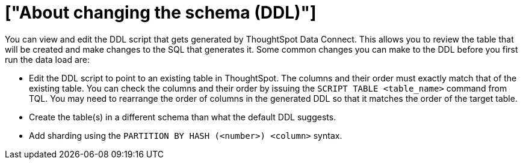 = ["About changing the schema (DDL)"]
:last_updated: 11/19/2019
:permalink: /:collection/:path.html
:sidebar: mydoc_sidebar
:summary: Learn how to view and edit the DDL script.

You can view and edit the DDL script that gets generated by ThoughtSpot Data Connect.
This allows you to review the table that will be created and make changes to the SQL that generates it.
Some common changes you can make to the DDL before you first run the data load are:

* Edit the DDL script to point to an existing table in ThoughtSpot.
The columns and their order must exactly match that of the existing table.
You can check the columns and their order by issuing the `SCRIPT TABLE <table_name>` command from TQL.
You may need to rearrange the order of columns in the generated DDL so that it matches the order of the target table.
* Create the table(s) in a different schema than what the default DDL suggests.
* Add sharding using the `PARTITION BY HASH (<number>) <column>` syntax.
